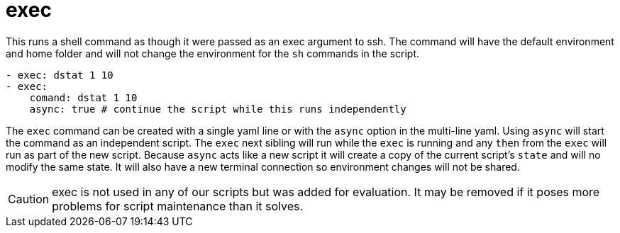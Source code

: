 = exec

This runs a shell command as though it were passed as an exec argument to ssh.
The command will have the default environment and home folder and will not
change the environment for the `sh` commands in the script.

[source,yaml]
----
- exec: dstat 1 10
- exec:
    comand: dstat 1 10
    async: true # continue the script while this runs independently
----

The `exec` command can be created with a single yaml line or with the `async`
option in the multi-line yaml.
Using `async` will start the command as an independent script. The `exec` next
sibling will run while the `exec` is running and any `then` from the `exec` will
run as part of the new script. Because `async` acts like a new script it will
create a copy of the current script's `state` and will no modify the same state.
It will also have a new terminal connection so environment changes will not be shared.

CAUTION: exec is not used in any of our scripts but was added for evaluation.
It may be removed if it poses more problems for script maintenance than it solves.